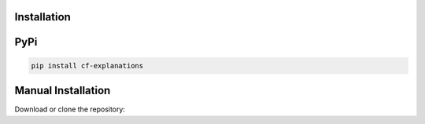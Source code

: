 Installation 
===============================

PyPi
===============================

.. code-block:: bash

    pip install cf-explanations

Manual Installation
==============================

Download or clone the repository:

.. code:: bash
    git clone https://github.com/wangyongjie-ntu/Counterfactual-Explanations-Pytorch
    cd Counterfactual-Explanations-Pytorch
    pip install -e .
